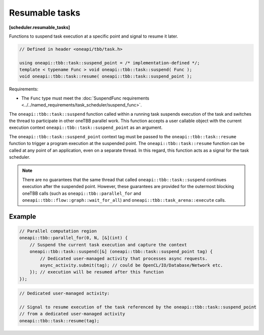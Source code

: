 .. SPDX-FileCopyrightText: 2019-2020 Intel Corporation
..
.. SPDX-License-Identifier: CC-BY-4.0

===============
Resumable tasks
===============
**[scheduler.resumable_tasks]**

Functions to suspend task execution at a specific point and signal to resume it later.

.. code:: cpp

    // Defined in header <oneapi/tbb/task.h>

    using oneapi::tbb::task::suspend_point = /* implementation-defined */;
    template < typename Func > void oneapi::tbb::task::suspend( Func );
    void oneapi::tbb::task::resume( oneapi::tbb::task::suspend_point );

Requirements:

* The ``Func`` type must meet the :doc:`SuspendFunc requirements <../../named_requirements/task_scheduler/suspend_func>`.

The ``oneapi::tbb::task::suspend`` function called within a running task suspends execution of the task and switches the thread to participate in other oneTBB parallel work.
This function accepts a user callable object with the current execution context ``oneapi::tbb::task::suspend_point`` as an argument.

The ``oneapi::tbb::task::suspend_point`` context tag must be passed to the ``oneapi::tbb::task::resume`` function to trigger a program execution at the suspended point.
The ``oneapi::tbb::task::resume`` function can be called at any point of an application, even on a separate thread.
In this regard, this function acts as a signal for the task scheduler.

.. note::

    There are no guarantees that the same thread that called ``oneapi::tbb::task::suspend`` continues execution after the suspended point.
    However, these guarantees are provided for the outermost blocking oneTBB calls
    (such as ``oneapi::tbb::parallel_for`` and ``oneapi::tbb::flow::graph::wait_for_all``) and ``oneapi::tbb::task_arena::execute`` calls.

Example
-------

.. code:: cpp

    // Parallel computation region
    oneapi::tbb::parallel_for(0, N, [&](int) {
        // Suspend the current task execution and capture the context
        oneapi::tbb::task::suspend([&] (oneapi::tbb::task::suspend_point tag) {
            // Dedicated user-managed activity that processes async requests.
            async_activity.submit(tag); // could be OpenCL/IO/Database/Network etc.
        }); // execution will be resumed after this function
    });

.. code:: cpp

    // Dedicated user-managed activity:

    // Signal to resume execution of the task referenced by the oneapi::tbb::task::suspend_point
    // from a dedicated user-managed activity
    oneapi::tbb::task::resume(tag);

